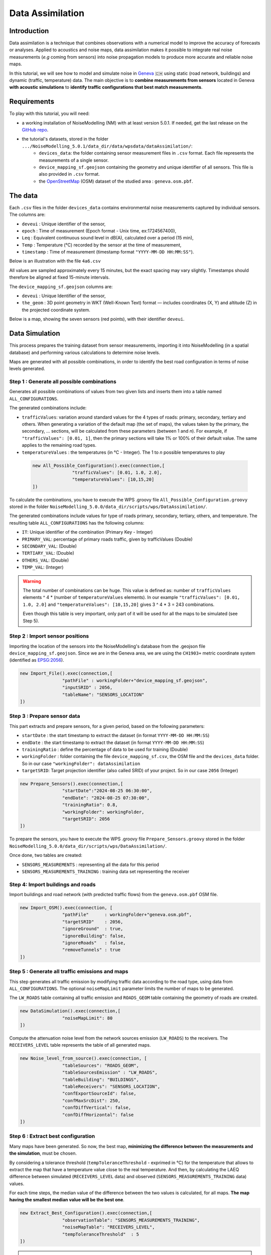 Data Assimilation
^^^^^^^^^^^^^^^^^^^^

Introduction
~~~~~~~~~~~~~~~

Data assimilation is a technique that combines observations with a numerical model to improve the accuracy of forecasts or analyses. Applied to acoustics and noise maps, data assimilation makes it possible to integrate real noise measurements (*e.g* coming from sensors) into noise propagation models to produce more accurate and reliable noise maps.

In this tutorial, we will see how to model and simulate noise in `Geneva`_ 🇨🇭 using static (road network, buildings) and dynamic (traffic, temperature) data.
The main objective is to **combine measurements from sensors** located in Geneva **with acoustic simulations** to **identify traffic configurations that best match measurements**.

.. _Geneva: https://www.openstreetmap.org/relation/1685488

Requirements
~~~~~~~~~~~~~~~~~

To play with this tutorial, you will need:

* a working installation of NoiseModelling (NM) with at least version 5.0.1. If needed, get the last release on the `GitHub repo`_.
* the tutorial's datasets, stored in the folder ``.../NoiseModelling_5.0.1/data_dir/data/wpsdata/dataAssimilation/``:
    - ``devices_data``: the folder containing sensor measurement files in ``.csv`` format. Each file represents the measurements of a single sensor.
    - ``device_mapping_sf.geojson`` containing the geometry and unique identifier of all sensors. This file is also provided in ``.csv`` format.
    - the `OpenStreetMap`_ (OSM) dataset of the studied area : ``geneva.osm.pbf``.

.. _OpenStreetMap: https://www.openstreetmap.org/
.. _GitHub repo: https://github.com/Universite-Gustave-Eiffel/NoiseModelling/releases

The data
~~~~~~~~~~~~~~~

Each ``.csv`` files in the folder ``devices_data`` contains environmental noise measurements captured by individual sensors.
The columns are:

* ``deveui`` : Unique identifier of the sensor,
* ``epoch`` : Time of measurement (Epoch format - Unix time, ex:1724567400),
* ``Leq`` : Equivalent continuous sound level in dB(A), calculated over a period (15 min),
* ``Temp`` : Temperature (°C) recorded by the sensor at the time of measurement,
* ``timestamp`` : Time of measurement (timestamp format ``"YYYY-MM-DD HH:MM:SS"``).

Below is an illustration with the file ``4a6.csv`` 

.. csv-table:: Informations stored in the sensor's file ``4a6.csv``
   :file: ./data/4a6.csv
   :widths: 15, 15, 15, 15, 40
   :header-rows: 1

All values are sampled approximately every 15 minutes, but the exact spacing may vary slightly.
Timestamps should therefore be aligned at fixed 15-minute intervals.

The ``device_mapping_sf.geojson`` columns are:

* ``deveui`` : Unique Identifier of the sensor,
* ``the_geom`` : 3D point geometry in WKT (Well-Known Text) format — includes coordinates (X, Y) and altitude (Z) in the projected coordinate system.

Below is a map, showing the seven sensors (red points), with their identifier ``deveui``.

.. image:: ./images/Data_Assimilation/geneva_sensors.png
    :alt: Sensors in Geneva


Data Simulation
~~~~~~~~~~~~~~~~~~~~~~~~~~~~~~~~~~~~~~~~~~~~~~
This process prepares the training dataset from sensor measurements, importing it into NoiseModelling (in a spatial database) and performing various calculations to determine noise levels.

Maps are generated with all possible combinations, in order to identify the best road configuration in terms of noise levels generated.

Step 1 : Generate all possible combinations
-------------------------------------------------

Generates all possible combinations of values from two given lists and inserts them into a table named ``ALL_CONFIGURATIONS``.

The generated combinations include:

* ``trafficValues``:  variation around standard values for the 4 types of roads: primary, secondary, tertiary and others. When generating a variation of the default map (the set of maps), the values taken by the primary, the secondary, ... sections, will be calculated from these parameters (between 1 and *n*). For example, if ``"trafficValues": [0.01, 1]``, then the primary sections will take 1% or 100% of their default value. The same applies to the remaining road types.
* ``temperatureValues`` : the temperatures (in °C - Integer). The 1 to *n* possible temperatures to play

 .. code-block:: groovy

    new All_Possible_Configuration().exec(connection,[
                   "trafficValues": [0.01, 1.0, 2.0],
                   "temperatureValues": [10,15,20]
    ])

To calculate the combinations, you have to execute the WPS .groovy file ``All_Possible_Configuration.groovy`` stored in the folder ``NoiseModelling_5.0.0/data_dir/scripts/wps/DataAssimilation/``.


The generated combinations include values for type of roads primary, secondary, tertiary, others, and temperature. The resulting table ``ALL_CONFIGURATIONS`` has the following columns:

* ``IT``: Unique identifier of the combination (Primary Key - Integer)
* ``PRIMARY_VAL``: percentage of primary roads traffic, given by trafficValues  (Double)
* ``SECONDARY_VAL``: (Double)
* ``TERTIARY_VAL``: (Double)
* ``OTHERS_VAL``: (Double)
* ``TEMP_VAL``: (Integer)

.. warning::
    The total number of combinations can be huge. This value is defined as: number of ``trafficValues`` elements ^ 4  * (number of ``temperatureValues`` elements). In our example ``"trafficValues": [0.01, 1.0, 2.0]`` and ``"temperatureValues": [10,15,20]`` gives 3 ^ 4 * 3 = 243 combinations.

    Even though this table is very important, only part of it will be used for all the maps to be simulated (see Step 5).


Step 2 : Import sensor positions
---------------------------------------

Importing the location of the sensors into the NoiseModelling's database from the .geojson file ``device_mapping_sf.geojson``. Since we are in the Geneva area, we are using the ``CH1903+`` metric coordinate system (identified as `EPSG:2056`_).

.. code-block:: groovy

    new Import_File().exec(connection,[
                    "pathFile" : workingFolder+"device_mapping_sf.geojson",
                    "inputSRID" : 2056,
                    "tableName": "SENSORS_LOCATION"
    ])

.. _EPSG:2056: https://epsg.io/2056


Step 3 : Prepare sensor data
---------------------------------------

This part extracts and prepare sensors, for a given period, based on the following parameters:  

* ``startDate`` : the start timestamp to extract the dataset (in format ``YYYY-MM-DD HH:MM:SS``)
* ``endDate`` : the start timestamp to extract the dataset (in format ``YYYY-MM-DD HH:MM:SS``)
* ``trainingRatio`` : define the percentage of data to be used for training (Double)
* ``workingFolder`` : folder containing the file ``device_mapping_sf.csv``, the OSM file and the ``devices_data`` folder. So in our case ``"workingFolder": dataAssimilation``
* ``targetSRID``: Target projection identifier (also called SRID) of your project. So in our case ``2056`` (Integer)

.. code-block:: groovy

    new Prepare_Sensors().exec(connection,[
                    "startDate":"2024-08-25 06:30:00",
                    "endDate": "2024-08-25 07:30:00",
                    "trainingRatio": 0.8,
                    "workingFolder": workingFolder,
                    "targetSRID": 2056
    ])

To prepare the sensors, you have to execute the WPS .groovy file ``Prepare_Sensors.groovy`` stored in the folder ``NoiseModelling_5.0.0/data_dir/scripts/wps/DataAssimilation/``.

Once done, two tables are created:

* ``SENSORS_MEASUREMENTS`` : representing all the data for this period
* ``SENSORS_MEASUREMENTS_TRAINING`` : training data set representing the receiver

Step 4: Import buildings and roads
---------------------------------------

Import buildings and road network (with predicted traffic flows) from the ``geneva.osm.pbf`` OSM file.

.. code-block:: groovy

    new Import_OSM().exec(connection, [
                    "pathFile"      : workingFolder+"geneva.osm.pbf",
                    "targetSRID"    : 2056,
                    "ignoreGround"  : true,
                    "ignoreBuilding": false,
                    "ignoreRoads"   : false,
                    "removeTunnels" : true
    ])

Step 5 : Generate all traffic emissions and maps
-----------------------------------------------------

This step generates all traffic emission by modifying traffic data according to the road type, using data from ``ALL_CONFIGURATIONS``.
The optional ``noiseMapLimit`` parameter limits the number of maps to be generated.

The ``LW_ROADS`` table containing all traffic emission and ``ROADS_GEOM`` table containing the geometry of roads are created.

.. code-block:: groovy

    new DataSimulation().exec(connection,[
                    "noiseMapLimit": 80
    ])

Compute the attenuation noise level from the network sources emission (``LW_ROADS``) to the receivers. The ``RECEIVERS_LEVEL`` table represents the table of all generated maps.

.. code-block:: groovy

    new Noise_level_from_source().exec(connection, [
                    "tableSources": "ROADS_GEOM",
                    "tableSourcesEmission" : "LW_ROADS",
                    "tableBuilding": "BUILDINGS",
                    "tableReceivers": "SENSORS_LOCATION",
                    "confExportSourceId": false,
                    "confMaxSrcDist": 250,
                    "confDiffVertical": false,
                    "confDiffHorizontal": false
    ])

Step 6 : Extract best configuration
---------------------------------------

Many maps have been generated. So now, the best map, **minimizing the difference between the measurements and the simulation**, must be chosen.

By considering a tolerance threshold (``tempToleranceThreshold`` - exprimed in °C) for the temperature that allows to extract the map that have a temperature value close to the real temperature. And then, by calculating the LAEQ difference between simulated (``RECEIVERS_LEVEL`` data) and observed (``SENSORS_MEASUREMENTS_TRAINING`` data) values.

For each time steps, the median value of the difference between the two values is calculated, for all maps. **The map having the smallest median value will be the best one**.

.. code-block:: groovy

    new Extract_Best_Configuration().exec(connection,[
                    "observationTable": "SENSORS_MEASUREMENTS_TRAINING",
                    "noiseMapTable": "RECEIVERS_LEVEL",
                    "tempToleranceThreshold"  : 5
    ])

.. note::
    The best configuration is found for each time step (here 15 minutes)

As a result, the ``BEST_CONFIGURATION_FULL`` table is created.


Execute Simulation: Generate the Dynamic Map
~~~~~~~~~~~~~~~~~~~~~~~~~~~~~~~~~~~~~~~~~~~~~~~
This part is designed to execute a dynamic traffic calibration process, using the best configuration.

Step 7 : Generate new receivers
---------------------------------

Create a regular grid of receivers (here 1 every 200m) between the buildings.

.. code-block:: groovy

    new Regular_Grid().exec(connection,[
                  "fenceTableName": "BUILDINGS",
                  "buildingTableName": "BUILDINGS",
                  "sourcesTableName":"ROADS",
                  "delta": 200
    ])

The table ``RECEIVERS`` is created.

Step 8 : Adding sensors as receivers
---------------------------------------

**Optionally**, add the sensors into the ``RECEIVERS`` after creating a regular grid of receivers.

.. code-block:: groovy

    new Merged_Sensors_Receivers().exec(connection,[
                    "tableReceivers": "RECEIVERS",
                    "tableSensors" : "SENSORS_LOCATION"
    ])

Step 9 : Generate dynamic road emissions
------------------------------------------

For each time step (here 15 min), generate an emissions map for all the receivers, corresponding to the best configuration (for this time step).




.. code-block:: groovy

    new NMs_4_BestConfigs().exec(connection)

The table ``LW_ROADS_best`` is created.


Step 10 : Generate the noise levels
---------------------------------------

Compute the noise level from the network sources emission (``LW_ROADS_best``) based on all the receivers.

.. code-block:: groovy

    new Noise_level_from_source().exec(connection, [
                          "tableSources": "ROADS_GEOM",
                          "tableSourcesEmission" : "LW_ROADS_best",
                          "tableBuilding": "BUILDINGS",
                          "tableReceivers": "RECEIVERS",
                          "confExportSourceId": false,
                          "confMaxSrcDist": 250,
                          "confDiffVertical": false,
                          "confDiffHorizontal": false
    ])

Step 11 : Create & visualize the resulting table
--------------------------------------------------

Create a table, called ``ASSIMILATED_MAPS``, containing both sound levels and configuration parameters

.. code-block:: groovy

    new Create_Assimilated_Maps().exec(connection,[
                    "bestConfigTable" : "BEST_CONFIGURATION_FULL",
                    "receiverLevel" : "RECEIVERS_LEVEL",
                    "outputTable": "ASSIMILATED_MAPS"
    ])

You can now export ``ASSIMILATED_MAPS``, for example as a Shapefile and then import it into your favorite GIS app (such as `QGIS`_) to visualize the results.

.. code-block:: groovy

    new Export_Table().exec(connection,
                    ["exportPath": workingFolder+"results/ASSIMILATED_MAPS.shp",
                     "tableToExport": "ASSIMILATED_MAPS"
    ])


.. _QGIS: https://qgis.org/
